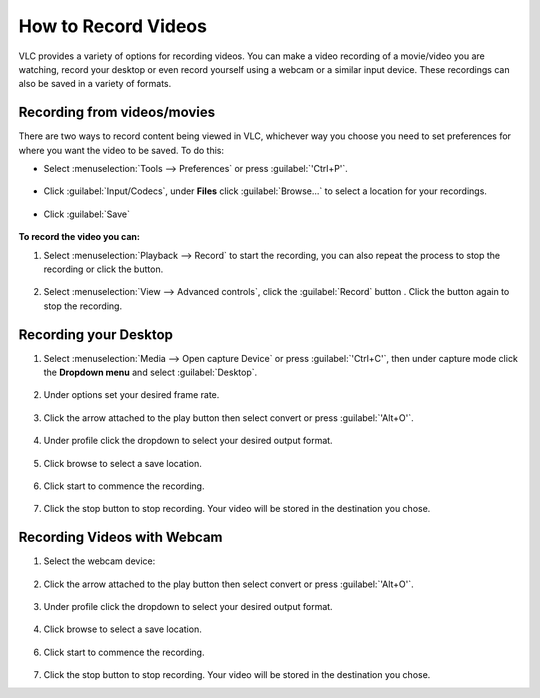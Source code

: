######################
 How to Record Videos 
######################

VLC provides a variety of options for recording videos. You can make a video recording of a movie/video you are watching, record your desktop or even record yourself using a webcam or a similar input device. These recordings can also be saved in a variety of formats.

*****************************
Recording from videos/movies
*****************************
There are two ways to record content being viewed in VLC, whichever way you choose you need to set preferences for where you want the video to be saved. To do this:

* Select :menuselection:`Tools --> Preferences` or press :guilabel:`'Ctrl+P'`.

.. figure::  /images/advanced/recording/set_preference.png
   :align:   center

* Click :guilabel:`Input/Codecs`, under **Files** click :guilabel:`Browse...` to select a location for your recordings.

.. figure::  /images/advanced/recording/set_location.png
   :align:   center

.. figure::  /images/advanced/recording/select_folder.png
   :align:   center
   
* Click :guilabel:`Save`

.. figure::  /images/advanced/recording/save.png
   :align:   center

**To record the video you can:**

1. Select :menuselection:`Playback --> Record` to start the recording, you can also repeat the process to stop the recording or click the |stop| button.

.. |stop| image:: /images/advanced/recording/stop.png
   :align: middle
   :width: 12

.. figure::  /images/advanced/recording/record.png
   :align:   center

2. Select :menuselection:`View --> Advanced controls`, click the :guilabel:`Record` button |record|. Click the button again to stop the recording.

.. figure::  /images/advanced/recording/advanced_controls.png
   :align:   center
   
.. |record| image:: /images/advanced/recording/record_button.png
   :align: middle
   :width: 12

**********************
Recording your Desktop
**********************

1. Select :menuselection:`Media --> Open capture Device` or press :guilabel:`'Ctrl+C'`, then under capture mode click the **Dropdown menu** and select :guilabel:`Desktop`.

.. figure::  /images/advanced/recording/open_capture_device.png
   :align:   center

.. figure::  /images/advanced/recording/select_desktop.png
   :align:   center
   
2. Under options set your desired frame rate.

.. figure::  /images/advanced/recording/set_framerate.png
   :align:   center
   
3. Click the arrow attached to the play button then select convert or press :guilabel:`'Alt+O'`.

.. figure::  /images/advanced/recording/click_convert.png
   :align:   center

4. Under profile click the dropdown to select your desired output format.

.. figure::  /images/advanced/recording/output_format.png
   :align:   center
   
5. Click browse to select a save location.

.. figure::  /images/advanced/recording/set_destination.png
   :align:   center
   
6. Click start to commence the recording.

.. figure::  /images/advanced/recording/start_recording.png
   :align:   center

7. Click the stop button |stop| to stop recording. Your video will be stored in the destination you chose.

****************************
Recording Videos with Webcam
****************************

1. Select the webcam device:

.. tabs::

   .. tab:: On Windows
        
        - Select :menuselection:`Media --> Open capture Device` or press :guilabel:`'Ctrl+C'`,
        - then under capture mode click the **Dropdown menu** and select :guilabel:`DirectShow`.

   .. tab:: On Macos
        
        - Select :menuselection:`Media --> Open capture Device`,
        - select :guilabel:`Input devices` in the **Dropdown menu**,
        - then click on the :guilabel:`Video` checkbox.

.. figure::  /images/advanced/recording/select_directshow.png
   :align:   center
   
2. Click the arrow attached to the play button then select convert or press :guilabel:`'Alt+O'`.

.. figure::  /images/advanced/recording/click_convert_2.png
   :align:   center

3. Under profile click the dropdown to select your desired output format.

.. figure::  /images/advanced/recording/output_format_2.png
   :align:   center
   
4. Click browse to select a save location.

.. figure::  /images/advanced/recording/set_destination_2.png
   :align:   center
   
6. Click start to commence the recording.

.. figure::  /images/advanced/recording/start_recording_2.png
   :align:   center
   
7. Click the stop button |stop| to stop recording. Your video will be stored in the destination you chose.
